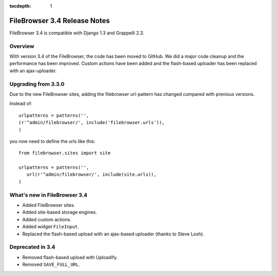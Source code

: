 :tocdepth: 1

.. |grappelli| replace:: Grappelli
.. |filebrowser| replace:: FileBrowser

.. _releasenotes:

FileBrowser 3.4 Release Notes
=============================

FileBrowser 3.4 is compatible with Django 1.3 and Grappelli 2.3.

Overview
^^^^^^^^

With version 3.4 of the FileBrowser, the code has been moved to GitHub. We did a major code cleanup and the performance has been improved. Custom actions have been added and the flash-based uploader has been replaced with an ajax-uploader.

Upgrading from 3.3.0
^^^^^^^^^^^^^^^^^^^^^

Due to the new FileBrowser sites, adding the filebrowser url-pattern has changed compared with previous versions.

Instead of::

	urlpatterns = patterns('',
    	(r'^admin/filebrowser/', include('filebrowser.urls')),
	)

you now need to define the urls like this::

    from filebrowser.sites import site
    
    urlpatterns = patterns('',
       url(r'^admin/filebrowser/', include(site.urls)),
    )

What's new in FileBrowser 3.4
^^^^^^^^^^^^^^^^^^^^^^^^^^^^^

* Added FileBrowser sites.
* Added site-based storage engines.
* Added custom actions.
* Added widget ``FileInput``.
* Replaced the flash-based upload with an ajax-based uploader (thanks to Steve Losh).

Deprecated in 3.4
^^^^^^^^^^^^^^^^^

* Removed flash-based upload with Uploadify.
* Removed ``SAVE_FULL_URL``.
